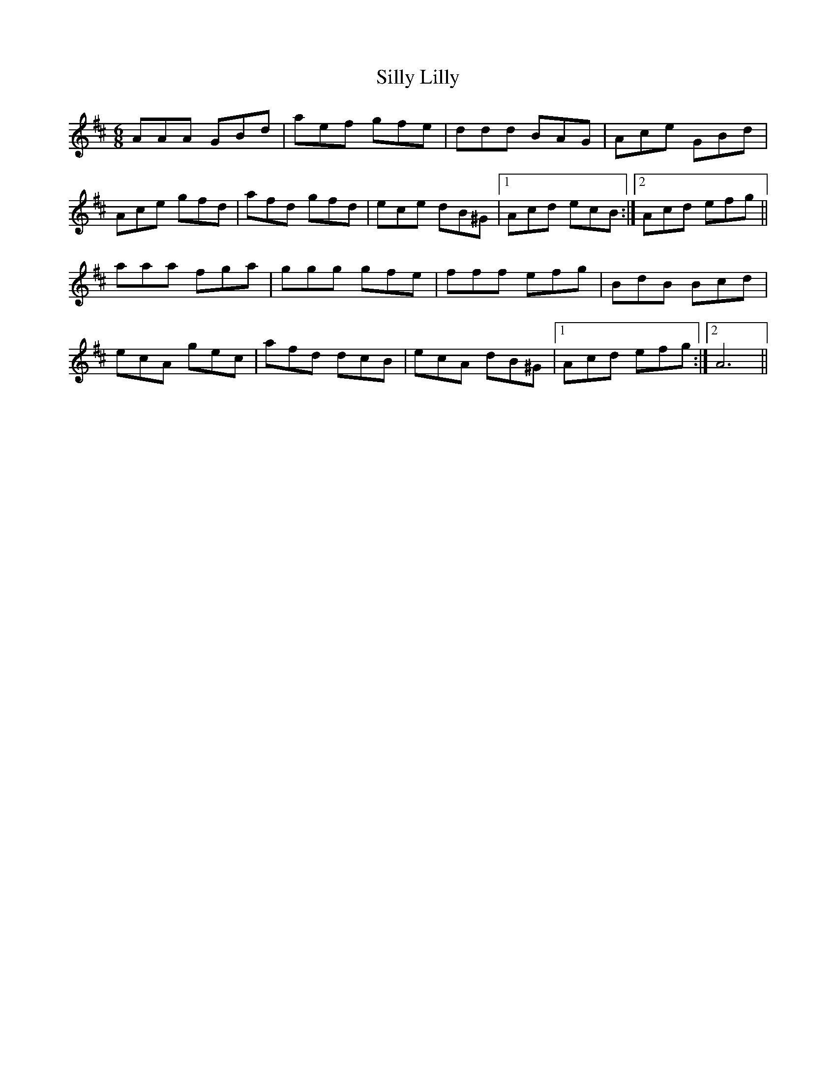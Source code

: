 X: 1
T: Silly Lilly
Z: laridee
S: https://thesession.org/tunes/16137#setting30431
R: jig
M: 6/8
L: 1/8
K: Amix
AAA GBd | aef gfe | ddd BAG | Ace GBd |
Ace gfd | afd gfd | ece dB^G |1 Acd ecB :|2 Acd efg ||
aaa fga | ggg gfe | fff efg | BdB Bcd |
ecA gec | afd dcB | ecA dB^G |1 Acd efg :|2 A6 ||

